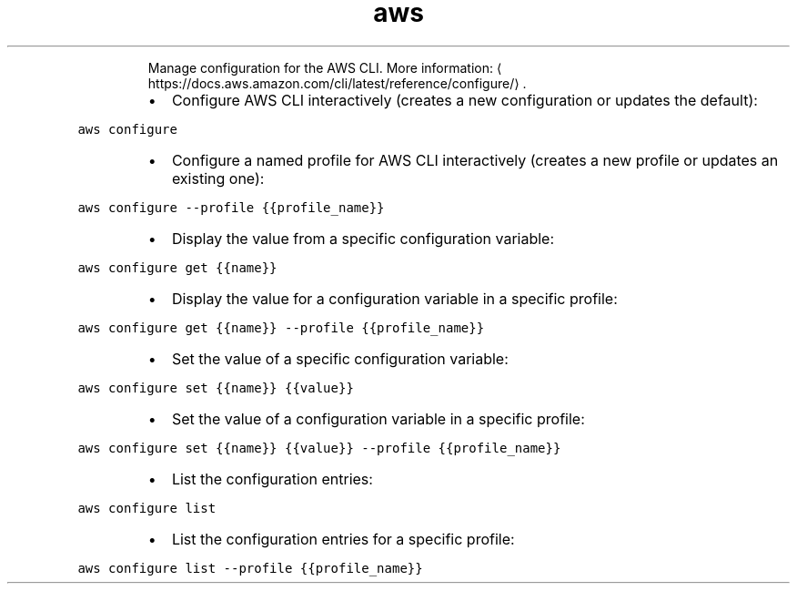 .TH aws configure
.PP
.RS
Manage configuration for the AWS CLI.
More information: \[la]https://docs.aws.amazon.com/cli/latest/reference/configure/\[ra]\&.
.RE
.RS
.IP \(bu 2
Configure AWS CLI interactively (creates a new configuration or updates the default):
.RE
.PP
\fB\fCaws configure\fR
.RS
.IP \(bu 2
Configure a named profile for AWS CLI interactively (creates a new profile or updates an existing one):
.RE
.PP
\fB\fCaws configure \-\-profile {{profile_name}}\fR
.RS
.IP \(bu 2
Display the value from a specific configuration variable:
.RE
.PP
\fB\fCaws configure get {{name}}\fR
.RS
.IP \(bu 2
Display the value for a configuration variable in a specific profile:
.RE
.PP
\fB\fCaws configure get {{name}} \-\-profile {{profile_name}}\fR
.RS
.IP \(bu 2
Set the value of a specific configuration variable:
.RE
.PP
\fB\fCaws configure set {{name}} {{value}}\fR
.RS
.IP \(bu 2
Set the value of a configuration variable in a specific profile:
.RE
.PP
\fB\fCaws configure set {{name}} {{value}} \-\-profile {{profile_name}}\fR
.RS
.IP \(bu 2
List the configuration entries:
.RE
.PP
\fB\fCaws configure list\fR
.RS
.IP \(bu 2
List the configuration entries for a specific profile:
.RE
.PP
\fB\fCaws configure list \-\-profile {{profile_name}}\fR
